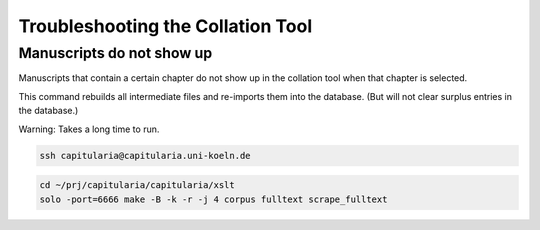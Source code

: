 .. _collation-tool-troubleshooting:


Troubleshooting the Collation Tool
==================================

Manuscripts do not show up
--------------------------

Manuscripts that contain a certain chapter do not show up in the collation tool
when that chapter is selected.

This command rebuilds all intermediate files and re-imports them into the
database.  (But will not clear surplus entries in the database.)

Warning: Takes a long time to run.

.. code:: shell

   ssh capitularia@capitularia.uni-koeln.de

.. code:: shell

   cd ~/prj/capitularia/capitularia/xslt
   solo -port=6666 make -B -k -r -j 4 corpus fulltext scrape_fulltext
